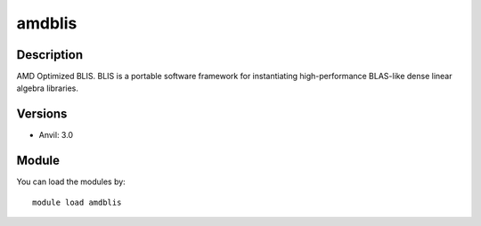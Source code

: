 .. _backbone-label:

amdblis
==============================

Description
~~~~~~~~
AMD Optimized BLIS. BLIS is a portable software framework for instantiating high-performance BLAS-like dense linear algebra libraries.

Versions
~~~~~~~~
- Anvil: 3.0

Module
~~~~~~~~
You can load the modules by::

    module load amdblis

